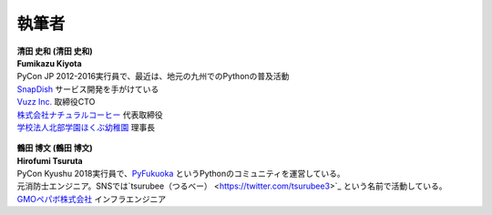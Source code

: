 ==============
執筆者
==============


.. figure:: img/kiyota.jpg
   :alt: 清田 史和 (Fumikazu Kiyota)

| **清田 史和 (清田 史和)**
| **Fumikazu Kiyota**
| PyCon JP 2012-2016実行員で、最近は、地元の九州でのPythonの普及活動
| `SnapDish <https://snapdish.co>`_ サービス開発を手がけている
| `Vuzz Inc. <http://vuzz.com>`_ 取締役CTO
| `株式会社ナチュラルコーヒー <http://natural.coffee>`_ 代表取締役
| `学校法人北部学園ほくぶ幼稚園 <http://hokugaku.com>`_ 理事長


.. figure:: img/tsuruta.jpg
   :alt: 鶴田 博文 (Hirofumi Tsuruta)

| **鶴田 博文 (鶴田 博文)**
| **Hirofumi Tsuruta**
| PyCon Kyushu 2018実行員で、`PyFukuoka <https://fukuoka-python.connpass.com/>`_ というPythonのコミュニティを運営している。
| 元消防士エンジニア。SNSでは`tsurubee（つるべー） <https://twitter.com/tsurubee3>`_ という名前で活動している。
| `GMOペパボ株式会社 <https://pepabo.com/>`_ インフラエンジニア

